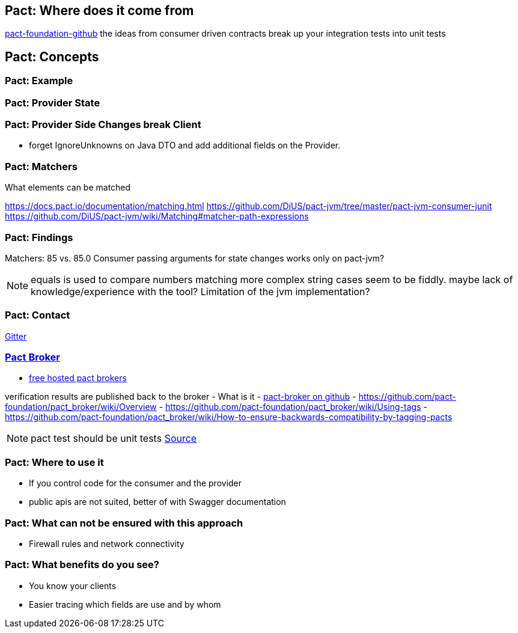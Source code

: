 == Pact: Where does it come from

https://github.com/pact-foundation[pact-foundation-github]
the ideas from consumer driven contracts
break up your integration tests into unit tests

== Pact: Concepts


=== Pact: Example

=== Pact: Provider State

=== Pact: Provider Side Changes break Client

* forget IgnoreUnknowns on Java DTO and add additional fields on the Provider.

=== Pact: Matchers

What elements can be matched

https://docs.pact.io/documentation/matching.html
https://github.com/DiUS/pact-jvm/tree/master/pact-jvm-consumer-junit
https://github.com/DiUS/pact-jvm/wiki/Matching#matcher-path-expressions

=== Pact: Findings

Matchers: 85 vs. 85.0
Consumer passing arguments for state changes works only on pact-jvm?


[NOTE.speaker]
--
equals is used to compare numbers
matching more complex string cases seem to be fiddly.
maybe lack of knowledge/experience with the tool?
Limitation of the jvm implementation?
--

=== Pact: Contact
https://gitter.im/realestate-com-au/pact[Gitter]

=== https://github.com/pact-foundation/pact_broker[Pact Broker]

- https://pact.dius.com.au/[free hosted pact brokers]

verification results are published back to the broker
- What is it
- https://github.com/pact-foundation/pact_broker[pact-broker on github]
- https://github.com/pact-foundation/pact_broker/wiki/Overview
- https://github.com/pact-foundation/pact_broker/wiki/Using-tags
- https://github.com/pact-foundation/pact_broker/wiki/How-to-ensure-backwards-compatibility-by-tagging-pacts

[NOTE.speaker]
--
pact test should be unit tests https://github.com/DiUS/pact-jvm/issues/640#issuecomment-367525621[Source]
--


=== Pact: Where to use it
- If you control code for the consumer and the provider
- public apis are not suited, better of with Swagger documentation

=== Pact: What can not be ensured with this approach
- Firewall rules and network connectivity

=== Pact: What benefits do you see?
- You know your clients
- Easier tracing which fields are use and by whom
